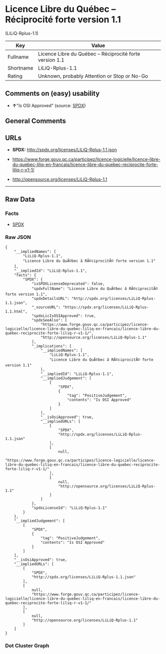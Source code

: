 * Licence Libre du Québec -- Réciprocité forte version 1.1
(LiLiQ-Rplus-1.1)

| Key         | Value                                                      |
|-------------+------------------------------------------------------------|
| Fullname    | Licence Libre du Québec -- Réciprocité forte version 1.1   |
| Shortname   | LiLiQ-Rplus-1.1                                            |
| Rating      | Unknown, probably Attention or Stop or No-Go               |

** Comments on (easy) usability

- *↑*"Is OSI Approved" (source:
  [[https://spdx.org/licenses/LiLiQ-Rplus-1.1.html][SPDX]])

** General Comments

** URLs

- *SPDX:* http://spdx.org/licenses/LiLiQ-Rplus-1.1.json

- https://www.forge.gouv.qc.ca/participez/licence-logicielle/licence-libre-du-quebec-liliq-en-francais/licence-libre-du-quebec-reciprocite-forte-liliq-r-v1-1/

- http://opensource.org/licenses/LiLiQ-Rplus-1.1

--------------

** Raw Data

*** Facts

- [[https://spdx.org/licenses/LiLiQ-Rplus-1.1.html][SPDX]]

*** Raw JSON

#+BEGIN_EXAMPLE
  {
      "__impliedNames": [
          "LiLiQ-Rplus-1.1",
          "Licence Libre du QuÃ©bec â RÃ©ciprocitÃ© forte version 1.1"
      ],
      "__impliedId": "LiLiQ-Rplus-1.1",
      "facts": {
          "SPDX": {
              "isSPDXLicenseDeprecated": false,
              "spdxFullName": "Licence Libre du QuÃ©bec â RÃ©ciprocitÃ© forte version 1.1",
              "spdxDetailsURL": "http://spdx.org/licenses/LiLiQ-Rplus-1.1.json",
              "_sourceURL": "https://spdx.org/licenses/LiLiQ-Rplus-1.1.html",
              "spdxLicIsOSIApproved": true,
              "spdxSeeAlso": [
                  "https://www.forge.gouv.qc.ca/participez/licence-logicielle/licence-libre-du-quebec-liliq-en-francais/licence-libre-du-quebec-reciprocite-forte-liliq-r-v1-1/",
                  "http://opensource.org/licenses/LiLiQ-Rplus-1.1"
              ],
              "_implications": {
                  "__impliedNames": [
                      "LiLiQ-Rplus-1.1",
                      "Licence Libre du QuÃ©bec â RÃ©ciprocitÃ© forte version 1.1"
                  ],
                  "__impliedId": "LiLiQ-Rplus-1.1",
                  "__impliedJudgement": [
                      [
                          "SPDX",
                          {
                              "tag": "PositiveJudgement",
                              "contents": "Is OSI Approved"
                          }
                      ]
                  ],
                  "__isOsiApproved": true,
                  "__impliedURLs": [
                      [
                          "SPDX",
                          "http://spdx.org/licenses/LiLiQ-Rplus-1.1.json"
                      ],
                      [
                          null,
                          "https://www.forge.gouv.qc.ca/participez/licence-logicielle/licence-libre-du-quebec-liliq-en-francais/licence-libre-du-quebec-reciprocite-forte-liliq-r-v1-1/"
                      ],
                      [
                          null,
                          "http://opensource.org/licenses/LiLiQ-Rplus-1.1"
                      ]
                  ]
              },
              "spdxLicenseId": "LiLiQ-Rplus-1.1"
          }
      },
      "__impliedJudgement": [
          [
              "SPDX",
              {
                  "tag": "PositiveJudgement",
                  "contents": "Is OSI Approved"
              }
          ]
      ],
      "__isOsiApproved": true,
      "__impliedURLs": [
          [
              "SPDX",
              "http://spdx.org/licenses/LiLiQ-Rplus-1.1.json"
          ],
          [
              null,
              "https://www.forge.gouv.qc.ca/participez/licence-logicielle/licence-libre-du-quebec-liliq-en-francais/licence-libre-du-quebec-reciprocite-forte-liliq-r-v1-1/"
          ],
          [
              null,
              "http://opensource.org/licenses/LiLiQ-Rplus-1.1"
          ]
      ]
  }
#+END_EXAMPLE

*** Dot Cluster Graph

[[../dot/LiLiQ-Rplus-1.1.svg]]